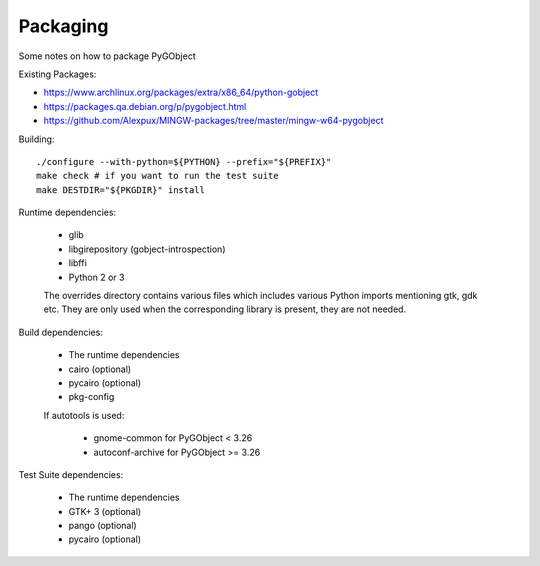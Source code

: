 Packaging
=========

Some notes on how to package PyGObject


Existing Packages:

* https://www.archlinux.org/packages/extra/x86_64/python-gobject
* https://packages.qa.debian.org/p/pygobject.html
* https://github.com/Alexpux/MINGW-packages/tree/master/mingw-w64-pygobject


Building::

    ./configure --with-python=${PYTHON} --prefix="${PREFIX}"
    make check # if you want to run the test suite
    make DESTDIR="${PKGDIR}" install

Runtime dependencies:

    * glib
    * libgirepository (gobject-introspection)
    * libffi
    * Python 2 or 3

    The overrides directory contains various files which includes various
    Python imports mentioning gtk, gdk etc. They are only used when the
    corresponding library is present, they are not needed.

Build dependencies:

    * The runtime dependencies
    * cairo (optional)
    * pycairo (optional)
    * pkg-config

    If autotools is used:

        * gnome-common for PyGObject < 3.26
        * autoconf-archive for PyGObject >= 3.26

Test Suite dependencies:

    * The runtime dependencies
    * GTK+ 3 (optional)
    * pango (optional)
    * pycairo (optional)
